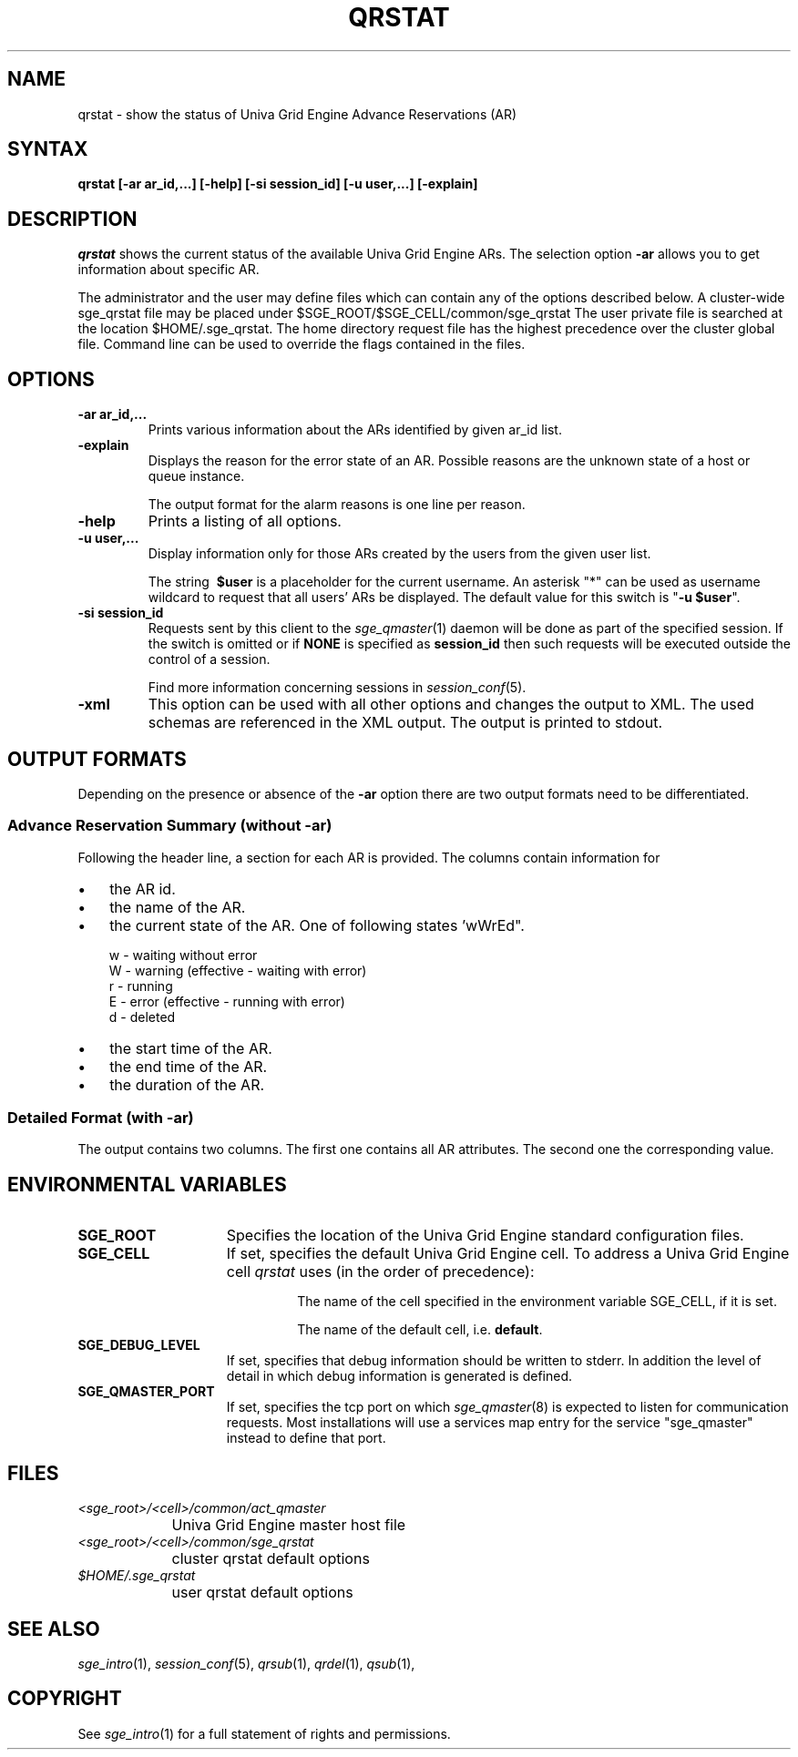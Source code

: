 '\" t
.\"___INFO__MARK_BEGIN__
.\"
.\" Copyright: 2004-2007 by Sun Microsystems, Inc.
.\"
.\"___INFO__MARK_END__
.\"
.\" Some handy macro definitions [from Tom Christensen's man(1) manual page].
.\"
.de SB		\" small and bold
.if !"\\$1"" \\s-2\\fB\&\\$1\\s0\\fR\\$2 \\$3 \\$4 \\$5
..
.\"
.de T		\" switch to typewriter font
.ft CW		\" probably want CW if you don't have TA font
..
.\"
.de TY		\" put $1 in typewriter font
.if t .T
.if n ``\c
\\$1\c
.if t .ft P
.if n \&''\c
\\$2
..
.\"
.de M		\" man page reference
\\fI\\$1\\fR\\|(\\$2)\\$3
..
.TH QRSTAT 1 "UGE 8.4.4" "Univa Grid Engine User Commands"
.SH NAME
qrstat \- show the status of Univa Grid Engine Advance Reservations (AR)
.\"
.\"
.SH SYNTAX
.B qrstat
.B [\-ar ar_id,...]
.B [\-help]
.B [\-si session_id]
.B [\-u user,...]
.B [\-explain]
.\"
.\"
.SH DESCRIPTION
.I qrstat
shows the current status of the available Univa Grid Engine ARs.
The selection option \fB\-ar\fP allows you to get information about 
specific AR.
.PP
The administrator and the user may define files
which can contain any of the options described below. A cluster-wide sge_qrstat
file may be placed under
$SGE_ROOT/$SGE_CELL/common/sge_qrstat
The user private  file is searched at the location
$HOME/.sge_qrstat.
The home directory request file has the highest precedence over
the cluster global file.
Command line can be used to override the flags contained in the files.
.\"
.SH OPTIONS
.IP "\fB\-ar ar_id,...\fP"
Prints various information about the ARs identified by given ar_id list.
.\"
.IP "\fB\-explain\fP"
Displays the reason for the error state of an AR. Possible reasons 
are the unknown state of a host or queue instance.
.sp
The output format for the alarm reasons is one line per reason.
.\"
.IP "\fB\-help\fP"
Prints a listing of all options.
.\"
.IP "\fB\-u user,...\fP"
Display information only for those ARs 
created by the users from the given user list.
.sp
The string
\fB\ $user\fP
is a placeholder for the current username. An asterisk "*" can be used 
as username wildcard to request that all users' ARs be displayed. The
default value for this switch is "\fB-u $user\fP".
.\"
.IP "\fB\-si session_id\fP"
Requests sent by this client to the 
.M sge_qmaster 1 
daemon will be done as part of the specified session. If the switch is
omitted or if \fBNONE\fP is specified as \fBsession_id\fP then such
requests will be executed outside the control of a session.
.sp 1
Find more information concerning sessions in 
.M session_conf 5 .
.\"
.IP "\fB\-xml\fP"
This option can be used with all other options and changes the output to XML. The used
schemas are referenced in the XML output. The output is printed to stdout.
.br
.\"
.\"
.SH "OUTPUT FORMATS"
Depending on the presence or absence of the \fB-ar\fP option there are two 
output formats need to be differentiated.
.\"
.SS "\fBAdvance Reservation Summary (without \-ar)\fP"
Following the header line, a section for each AR
is provided. The columns contain information for
.IP "\(bu" 3n
the AR id.
.IP "\(bu" 3n
the name of the AR.
.IP "\(bu" 3n
the current state of the AR. One of following states 'wWrEd".
.sp 1
.nf
.ta \w'|b|  'u
w - waiting without error
W - warning (effective - waiting with error)
r - running
E - error (effective - running with error)
d - deleted 
.fi
.IP "\(bu" 3n
the start time of the AR.
.IP "\(bu" 3n
the end time of the AR.
.IP "\(bu" 3n
the duration of the AR.
.SS "\fBDetailed Format (with \-ar)\fP"
The output contains two columns. The first one contains all AR attributes.
The second one the corresponding value.
.\"
.\"
.SH "ENVIRONMENTAL VARIABLES"
.\" 
.IP "\fBSGE_ROOT\fP" 1.5i
Specifies the location of the Univa Grid Engine standard configuration
files.
.\"
.IP "\fBSGE_CELL\fP" 1.5i
If set, specifies the default Univa Grid Engine cell. To address a Univa Grid Engine
cell
.I qrstat
uses (in the order of precedence):
.sp 1
.RS
.RS
The name of the cell specified in the environment 
variable SGE_CELL, if it is set.
.sp 1
The name of the default cell, i.e. \fBdefault\fP.
.sp 1
.RE
.RE
.\"
.IP "\fBSGE_DEBUG_LEVEL\fP" 1.5i
If set, specifies that debug information
should be written to stderr. In addition the level of
detail in which debug information is generated is defined.
.\"
.IP "\fBSGE_QMASTER_PORT\fP" 1.5i
If set, specifies the tcp port on which
.M sge_qmaster 8
is expected to listen for communication requests.
Most installations will use a services map entry for the
service "sge_qmaster" instead to define that port.
.\"
.\"
.SH FILES
.nf
.ta \w'<sge_root>/     'u
\fI<sge_root>/<cell>/common/act_qmaster\fP
	Univa Grid Engine master host file
.ta \w'<sge_root>/     'u
\fI<sge_root>/<cell>/common/sge_qrstat\fP
	cluster qrstat default options
\fI$HOME/.sge_qrstat\fP	
	user qrstat default options
.fi
.\"
.\"
.SH "SEE ALSO"
.M sge_intro 1 ,
.M session_conf 5 ,
.M qrsub 1 ,
.M qrdel 1 ,
.M qsub 1 ,
.\"
.\"
.SH "COPYRIGHT"
See
.M sge_intro 1
for a full statement of rights and permissions.
